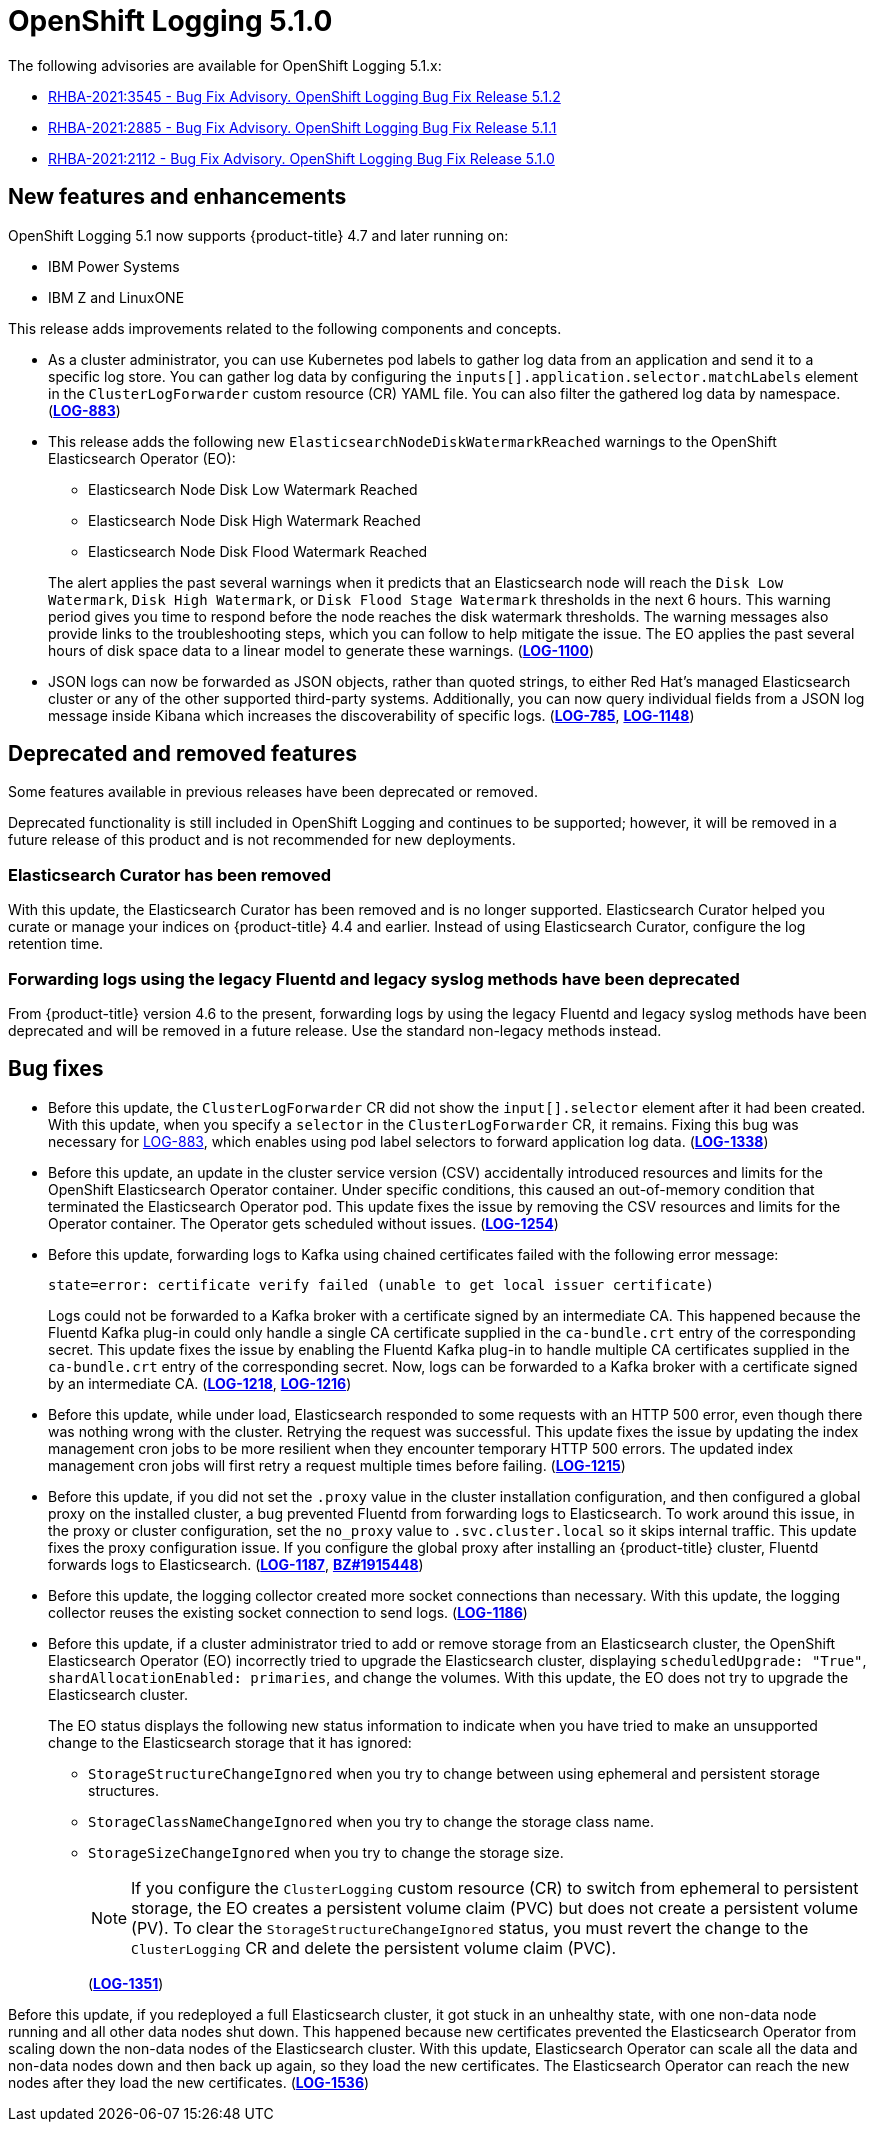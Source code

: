 [id="cluster-logging-release-notes-5-1-0"]
= OpenShift Logging 5.1.0

The following advisories are available for OpenShift Logging 5.1.x:

* link:https://access.redhat.com/errata/RHBA-2021:3545[RHBA-2021:3545 - Bug Fix Advisory. OpenShift Logging Bug Fix Release 5.1.2]
* link:https://access.redhat.com/errata/RHBA-2021:2885[RHBA-2021:2885 - Bug Fix Advisory. OpenShift Logging Bug Fix Release 5.1.1]
* link:https://access.redhat.com/errata/RHBA-2021:2112[RHBA-2021:2112 - Bug Fix Advisory. OpenShift Logging Bug Fix Release 5.1.0]

[id="openshift-logging-5-1-0-new-features-and-enhancements"]
== New features and enhancements

OpenShift Logging 5.1 now supports {product-title} 4.7 and later running on:

* IBM Power Systems
* IBM Z and LinuxONE

This release adds improvements related to the following components and concepts.

* As a cluster administrator, you can use Kubernetes pod labels to gather log data from an application and send it to a specific log store. You can gather log data by configuring the `inputs[].application.selector.matchLabels` element in the `ClusterLogForwarder` custom resource (CR) YAML file. You can also filter the gathered log data by namespace.
(link:https://issues.redhat.com/browse/LOG-883[*LOG-883*])

* This release adds the following new `ElasticsearchNodeDiskWatermarkReached` warnings to the OpenShift Elasticsearch Operator (EO):
 - Elasticsearch Node Disk Low Watermark Reached
 - Elasticsearch Node Disk High Watermark Reached
 - Elasticsearch Node Disk Flood Watermark Reached

+
The alert applies the past several warnings when it predicts that an Elasticsearch node will reach the `Disk Low Watermark`, `Disk High Watermark`, or `Disk Flood Stage Watermark` thresholds in the next 6 hours. This warning period gives you time to respond before the node reaches the disk watermark thresholds. The warning messages also provide links to the troubleshooting steps, which you can follow to help mitigate the issue. The EO applies the past several hours of disk space data to a linear model to generate these warnings.
(link:https://issues.redhat.com/browse/LOG-1100[*LOG-1100*])

* JSON logs can now be forwarded as JSON objects, rather than quoted strings, to either Red Hat's managed Elasticsearch cluster or any of the other supported third-party systems. Additionally, you can now query individual fields from a JSON log message inside Kibana which increases the discoverability of specific logs.
(link:https://issues.redhat.com/browse/LOG-785[*LOG-785*], https://issues.redhat.com/browse/LOG-1148[*LOG-1148*])

[id="openshift-logging-5-1-0-deprecated-removed-features"]
== Deprecated and removed features

Some features available in previous releases have been deprecated or removed.

Deprecated functionality is still included in OpenShift Logging and continues to be supported; however, it will be removed in a future release of this product and is not recommended for new deployments.

[id="openshift-logging-5-1-0-elasticsearch-curator"]
=== Elasticsearch Curator has been removed

With this update, the Elasticsearch Curator has been removed and is no longer supported. Elasticsearch Curator helped you curate or manage your indices on {product-title} 4.4 and earlier. Instead of using Elasticsearch Curator, configure the log retention time.

[id="openshift-logging-5-1-0-legacy-forwarding"]
=== Forwarding logs using the legacy Fluentd and legacy syslog methods have been deprecated

From {product-title} version 4.6 to the present, forwarding logs by using the legacy Fluentd and legacy syslog methods have been deprecated and will be removed in a future release. Use the standard non-legacy methods instead.

[id="openshift-logging-5-1-0-bug-fixes"]
== Bug fixes

* Before this update, the `ClusterLogForwarder` CR did not show the `input[].selector` element after it had been created. With this update, when you specify a `selector` in the `ClusterLogForwarder` CR, it remains. Fixing this bug was necessary for link:https://issues.redhat.com/browse/LOG-883[LOG-883], which enables using pod label selectors to forward application log data.
(link:https://issues.redhat.com/browse/LOG-1338[*LOG-1338*])

* Before this update, an update in the cluster service version (CSV) accidentally introduced resources and limits for the OpenShift Elasticsearch Operator container. Under specific conditions, this caused an out-of-memory condition that terminated the Elasticsearch Operator pod. This update fixes the issue by removing the CSV resources and limits for the Operator container. The Operator gets scheduled without issues.
(link:https://issues.redhat.com/browse/LOG-1254[*LOG-1254*])

* Before this update, forwarding logs to Kafka using chained certificates failed with the following error message:
+
`state=error: certificate verify failed (unable to get local issuer certificate)`
+
Logs could not be forwarded to a Kafka broker with a certificate signed by an intermediate CA. This happened because the Fluentd Kafka plug-in could only handle a single CA certificate supplied in the `ca-bundle.crt` entry of the corresponding secret. This update fixes the issue by enabling the Fluentd Kafka plug-in to handle multiple CA certificates supplied in the `ca-bundle.crt` entry of the corresponding secret. Now, logs can be forwarded to a Kafka broker with a certificate signed by an intermediate CA.
(link:https://issues.redhat.com/browse/LOG-1218[*LOG-1218*], link:https://issues.redhat.com/browse/LOG-1216[*LOG-1216*])

* Before this update, while under load, Elasticsearch responded to some requests with an HTTP 500 error, even though there was nothing wrong with the cluster. Retrying the request was successful. This update fixes the issue by updating the index management cron jobs to be more resilient when they encounter temporary HTTP 500 errors. The updated index management cron jobs will first retry a request multiple times before failing.
(link:https://issues.redhat.com/browse/LOG-1215[*LOG-1215*])

* Before this update, if you did not set the `.proxy` value in the cluster installation configuration, and then configured a global proxy on the installed cluster, a bug prevented Fluentd from forwarding logs to Elasticsearch. To work around this issue, in the proxy or cluster configuration, set the `no_proxy` value to `.svc.cluster.local` so it skips internal traffic. This update fixes the proxy configuration issue. If you configure the global proxy after installing an {product-title} cluster, Fluentd forwards logs to Elasticsearch.
(link:https://issues.redhat.com/browse/LOG-1187[*LOG-1187*], link:https://bugzilla.redhat.com/show_bug.cgi?id=1915448[*BZ#1915448*])

* Before this update, the logging collector created more socket connections than necessary. With this update, the logging collector reuses the existing socket connection to send logs.
(link:https://issues.redhat.com/browse/LOG-1186[*LOG-1186*])

* Before this update, if a cluster administrator tried to add or remove storage from an Elasticsearch cluster, the OpenShift Elasticsearch Operator (EO) incorrectly tried to upgrade the Elasticsearch cluster, displaying `scheduledUpgrade: "True"`, `shardAllocationEnabled: primaries`, and change the volumes. With this update, the EO does not try to upgrade the Elasticsearch cluster.
+
The EO status displays the following new status information to indicate when you have tried to make an unsupported change to the Elasticsearch storage that it has ignored:
+
 - `StorageStructureChangeIgnored` when you try to change between using ephemeral and persistent storage structures.
 - `StorageClassNameChangeIgnored` when you try to change the storage class name.
 - `StorageSizeChangeIgnored` when you try to change the storage size.
+
[NOTE]
====
If you configure the `ClusterLogging` custom resource (CR) to switch from ephemeral to persistent storage, the EO creates a persistent volume claim (PVC) but does not create a persistent volume (PV).  To clear the `StorageStructureChangeIgnored` status, you must revert the change to the `ClusterLogging` CR and delete the persistent volume claim (PVC).
====
+
(link:https://issues.redhat.com/browse/LOG-1351[*LOG-1351*])

Before this update, if you redeployed a full Elasticsearch cluster, it got stuck in an unhealthy state, with one non-data node running and all other data nodes shut down. This happened because new certificates prevented the Elasticsearch Operator from scaling down the non-data nodes of the Elasticsearch cluster. With this update, Elasticsearch Operator can scale all the data and non-data nodes down and then back up again, so they load the new certificates. The Elasticsearch Operator can reach the new nodes after they load the new certificates.
(link:https://issues.redhat.com/browse/LOG-1536[*LOG-1536*])
